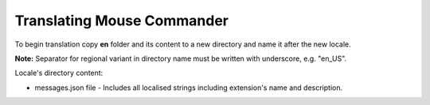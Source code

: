 Translating Mouse Commander
~~~~~~~~~~~~~~~~~~~~~~~~~~~

To begin translation copy **en** folder and its content to a new
directory and name it after the new locale.

**Note:** Separator for regional variant in directory name must be
written with underscore, e.g. "en_US".

Locale's directory content:

-  messages.json file - Includes all localised strings including
   extension's name and description.
